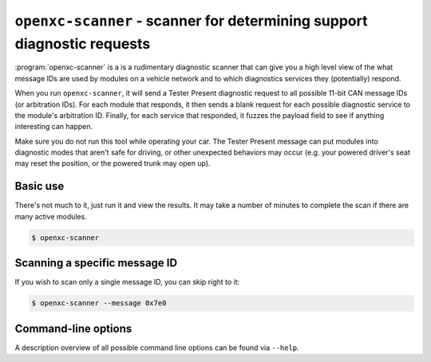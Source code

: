 ========================================================================
``openxc-scanner`` - scanner for determining support diagnostic requests
========================================================================

:program:`openxc-scanner` is a is a rudimentary diagnostic scanner that can give
you a high level view of the what message IDs are used by modules on a vehicle
network and to which diagnostics services they (potentially) respond.

When you run ``openxc-scanner``, it will send a Tester Present diagnostic
request to all possible 11-bit CAN message IDs (or arbitration IDs). For each
module that responds, it then sends a blank request for each possible diagnostic
service to the module's arbitration ID. Finally, for each service that
responded, it fuzzes the payload field to see if anything interesting can
happen.

Make sure you do not run this tool while operating your car. The Tester Present
message can put modules into diagnostic modes that aren't safe for driving, or
other unexpected behaviors may occur (e.g. your powered driver's seat may reset
the position, or the powered trunk may open up).

Basic use
=========

There's not much to it, just run it and view the results. It may take a number
of minutes to complete the scan if there are many active modules.

.. code-block:: bash

    $ openxc-scanner

Scanning a specific message ID
==============================

If you wish to scan only a single message ID, you can skip right to it:

.. code-block:: bash

    $ openxc-scanner --message 0x7e0

Command-line options
====================

A description overview of all possible command line options can be found via
``--help``.
